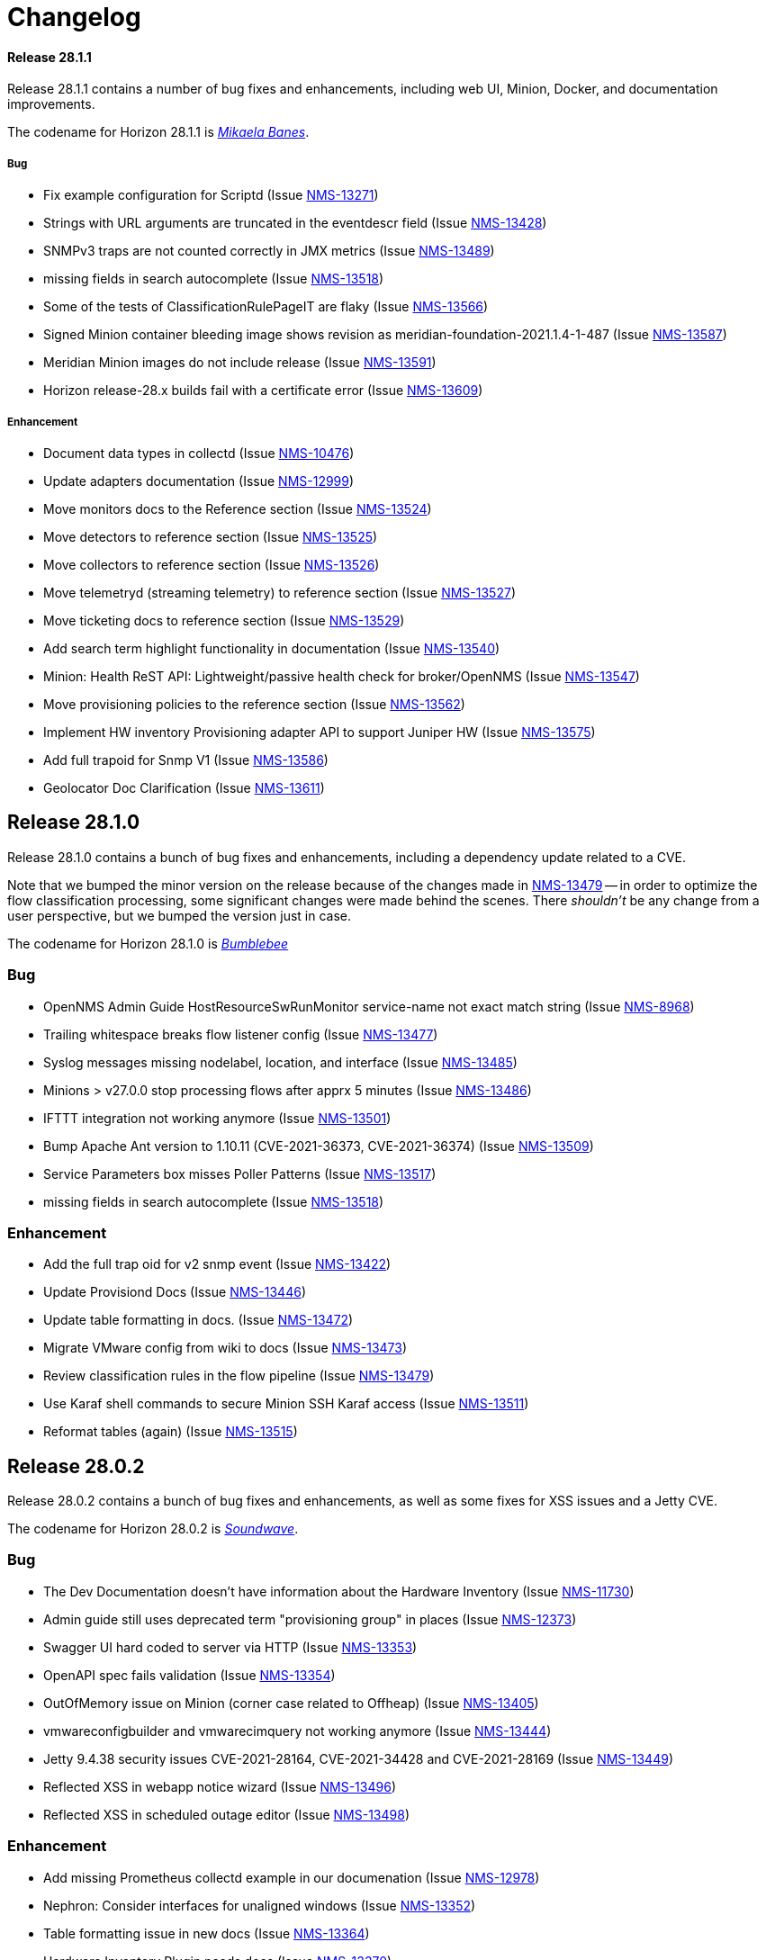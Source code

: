 [[release-28-changelog]]

= Changelog

[releasenotes-changelog-28.1.1]

==== Release 28.1.1

Release 28.1.1 contains a number of bug fixes and enhancements, including web UI,
Minion, Docker, and documentation improvements.

The codename for Horizon 28.1.1 is https://transformers.fandom.com/wiki/Mikaela_Banes[_Mikaela Banes_].

===== Bug

* Fix example configuration for Scriptd (Issue http://issues.opennms.org/browse/NMS-13271[NMS-13271])
* Strings with URL arguments are truncated in the eventdescr field (Issue http://issues.opennms.org/browse/NMS-13428[NMS-13428])
* SNMPv3 traps are not counted correctly in JMX metrics (Issue http://issues.opennms.org/browse/NMS-13489[NMS-13489])
* missing fields in search autocomplete (Issue http://issues.opennms.org/browse/NMS-13518[NMS-13518])
* Some of the tests of ClassificationRulePageIT are flaky (Issue http://issues.opennms.org/browse/NMS-13566[NMS-13566])
* Signed Minion container bleeding image shows revision as meridian-foundation-2021.1.4-1-487 (Issue http://issues.opennms.org/browse/NMS-13587[NMS-13587])
* Meridian Minion images do not include release (Issue http://issues.opennms.org/browse/NMS-13591[NMS-13591])
* Horizon release-28.x builds fail with a certificate error (Issue http://issues.opennms.org/browse/NMS-13609[NMS-13609])

===== Enhancement

* Document data types in collectd (Issue http://issues.opennms.org/browse/NMS-10476[NMS-10476])
* Update adapters documentation (Issue http://issues.opennms.org/browse/NMS-12999[NMS-12999])
* Move monitors docs to the Reference section (Issue http://issues.opennms.org/browse/NMS-13524[NMS-13524])
* Move detectors to reference section (Issue http://issues.opennms.org/browse/NMS-13525[NMS-13525])
* Move collectors to reference section (Issue http://issues.opennms.org/browse/NMS-13526[NMS-13526])
* Move telemetryd (streaming telemetry) to reference section (Issue http://issues.opennms.org/browse/NMS-13527[NMS-13527])
* Move ticketing docs to reference section (Issue http://issues.opennms.org/browse/NMS-13529[NMS-13529])
* Add search term highlight functionality in documentation (Issue http://issues.opennms.org/browse/NMS-13540[NMS-13540])
* Minion: Health ReST API: Lightweight/passive health check for broker/OpenNMS  (Issue http://issues.opennms.org/browse/NMS-13547[NMS-13547])
* Move provisioning policies to the reference section (Issue http://issues.opennms.org/browse/NMS-13562[NMS-13562])
* Implement HW inventory Provisioning adapter API to support Juniper HW  (Issue http://issues.opennms.org/browse/NMS-13575[NMS-13575])
* Add full trapoid for Snmp V1 (Issue http://issues.opennms.org/browse/NMS-13586[NMS-13586])
* Geolocator Doc Clarification (Issue http://issues.opennms.org/browse/NMS-13611[NMS-13611])


[[releasenotes-changelog-28.1.0]]

== Release 28.1.0

Release 28.1.0 contains a bunch of bug fixes and enhancements, including a dependency update
related to a CVE.

Note that we bumped the minor version on the release because of the changes made in
http://issues.opennms.org/browse/NMS-13479[NMS-13479] -- in order to optimize the flow classification
processing, some significant changes were made behind the scenes.  There _shouldn't_ be any change
from a user perspective, but we bumped the version just in case.

The codename for Horizon 28.1.0 is https://wikipedia.org/wiki/$$Bumblebee_(Transformers)$$[_Bumblebee_]

=== Bug

* OpenNMS Admin Guide HostResourceSwRunMonitor service-name not exact match string (Issue http://issues.opennms.org/browse/NMS-8968[NMS-8968])
* Trailing whitespace breaks flow listener config (Issue http://issues.opennms.org/browse/NMS-13477[NMS-13477])
* Syslog messages missing nodelabel, location, and interface (Issue http://issues.opennms.org/browse/NMS-13485[NMS-13485])
* Minions > v27.0.0 stop processing flows after apprx 5 minutes (Issue http://issues.opennms.org/browse/NMS-13486[NMS-13486])
* IFTTT integration not working anymore (Issue http://issues.opennms.org/browse/NMS-13501[NMS-13501])
* Bump Apache Ant version to 1.10.11 (CVE-2021-36373, CVE-2021-36374) (Issue http://issues.opennms.org/browse/NMS-13509[NMS-13509])
* Service Parameters box misses Poller Patterns (Issue http://issues.opennms.org/browse/NMS-13517[NMS-13517])
* missing fields in search autocomplete (Issue http://issues.opennms.org/browse/NMS-13518[NMS-13518])

=== Enhancement

* Add the full trap oid for v2 snmp event (Issue http://issues.opennms.org/browse/NMS-13422[NMS-13422])
* Update Provisiond Docs (Issue http://issues.opennms.org/browse/NMS-13446[NMS-13446])
* Update table formatting in docs.  (Issue http://issues.opennms.org/browse/NMS-13472[NMS-13472])
* Migrate VMware config from wiki to docs (Issue http://issues.opennms.org/browse/NMS-13473[NMS-13473])
* Review classification rules in the flow pipeline (Issue http://issues.opennms.org/browse/NMS-13479[NMS-13479])
* Use Karaf shell commands to secure Minion SSH Karaf access (Issue http://issues.opennms.org/browse/NMS-13511[NMS-13511])
* Reformat tables (again) (Issue http://issues.opennms.org/browse/NMS-13515[NMS-13515])

[[releasenotes-changelog-28.0.2]]

== Release 28.0.2

Release 28.0.2 contains a bunch of bug fixes and enhancements, as well as some fixes for
XSS issues and a Jetty CVE.

The codename for Horizon 28.0.2 is https://wikipedia.org/wiki/$$Soundwave_(Transformers)$$[_Soundwave_].

=== Bug

* The Dev Documentation doesn't have information about the Hardware Inventory (Issue http://issues.opennms.org/browse/NMS-11730[NMS-11730])
* Admin guide still uses deprecated term "provisioning group" in places (Issue http://issues.opennms.org/browse/NMS-12373[NMS-12373])
* Swagger UI hard coded to server via HTTP (Issue http://issues.opennms.org/browse/NMS-13353[NMS-13353])
* OpenAPI spec fails validation (Issue http://issues.opennms.org/browse/NMS-13354[NMS-13354])
* OutOfMemory issue on Minion (corner case related to Offheap) (Issue http://issues.opennms.org/browse/NMS-13405[NMS-13405])
* vmwareconfigbuilder and vmwarecimquery not working anymore (Issue http://issues.opennms.org/browse/NMS-13444[NMS-13444])
* Jetty 9.4.38 security issues CVE-2021-28164, CVE-2021-34428 and CVE-2021-28169 (Issue http://issues.opennms.org/browse/NMS-13449[NMS-13449])
* Reflected XSS in webapp notice wizard (Issue http://issues.opennms.org/browse/NMS-13496[NMS-13496])
* Reflected XSS in scheduled outage editor (Issue http://issues.opennms.org/browse/NMS-13498[NMS-13498])

=== Enhancement

* Add missing Prometheus collectd example in our documenation (Issue http://issues.opennms.org/browse/NMS-12978[NMS-12978])
* Nephron: Consider interfaces for unaligned windows (Issue http://issues.opennms.org/browse/NMS-13352[NMS-13352])
* Table formatting issue in new docs (Issue http://issues.opennms.org/browse/NMS-13364[NMS-13364])
* Hardware Inventory Plugin needs docs (Issue http://issues.opennms.org/browse/NMS-13370[NMS-13370])
* Document search panel (Issue http://issues.opennms.org/browse/NMS-13408[NMS-13408])
* The PageSequenceMonitor keys host and virtual-host are confusing (Issue http://issues.opennms.org/browse/NMS-13412[NMS-13412])
* Only publish Docker images when system tests are green (Issue http://issues.opennms.org/browse/NMS-13433[NMS-13433])
* Doc typos - improper character escaping (Issue http://issues.opennms.org/browse/NMS-13448[NMS-13448])
* Update table formatting in collectors section of docs (Issue http://issues.opennms.org/browse/NMS-13456[NMS-13456])
* Optimize node cache refresh to be non-blocking to flow data (Issue http://issues.opennms.org/browse/NMS-13481[NMS-13481])

[[releasenotes-changelog-28.0.1]]
== Release 28.0.1

Release 28.0.1 contains a bunch of bug fixes and enhancements, plus a few security updates.

The codename for Horizon 28.0.1 is https://wikipedia.org/wiki/$$Optimus_Prime$$[_Optimus Prime_].

=== Bug

* SNMP collection failing for "interface label is null or blank" (Issue http://issues.opennms.org/browse/NMS-11764[NMS-11764])
* Typo in Graphs: "File Descritors" (Issue http://issues.opennms.org/browse/NMS-12876[NMS-12876])
* Problems in Helm documentation (Issue http://issues.opennms.org/browse/NMS-12900[NMS-12900])
* minion-config-schema.yml java agent example as a string (Issue http://issues.opennms.org/browse/NMS-13272[NMS-13272])
* Minion container v28.0.0 refuse to start (Issue http://issues.opennms.org/browse/NMS-13347[NMS-13347])
* Release notes display issues (Issue http://issues.opennms.org/browse/NMS-13351[NMS-13351])
* Default Debian instructions don't work on a minimal install (Issue http://issues.opennms.org/browse/NMS-13355[NMS-13355])
* CVE-2020-13956: Update commons-httpclient to 4.5.13 (Issue http://issues.opennms.org/browse/NMS-13360[NMS-13360])
* CVE-2017-5929: bump logback-classic version to latest (Issue http://issues.opennms.org/browse/NMS-13361[NMS-13361])
* Update images chapter in docs remove two chapters (Issue http://issues.opennms.org/browse/NMS-13371[NMS-13371])
* Package diffutils is missing in Docker image (Issue http://issues.opennms.org/browse/NMS-13429[NMS-13429])

=== Enhancement

* Add Node ID reference to noticeWizard (Issue http://issues.opennms.org/browse/NMS-11790[NMS-11790])
* Incorporate node related information to events and alarms topic in opennms-kafka-producer feature (Issue http://issues.opennms.org/browse/NMS-12778[NMS-12778])
* Create BSFDetector documenation (Issue http://issues.opennms.org/browse/NMS-13073[NMS-13073])
* Add operator instructions for graphInvalidated (Issue http://issues.opennms.org/browse/NMS-13173[NMS-13173])
* Nephron: add benchmark launcher (Issue http://issues.opennms.org/browse/NMS-13176[NMS-13176])
* Enhance Availability (RTC) data via REST with current service status (Issue http://issues.opennms.org/browse/NMS-13238[NMS-13238])
* PageSequenceMonitor not accepting metadata in <page/> element (Issue http://issues.opennms.org/browse/NMS-13257[NMS-13257])
* Expand PageSequenceMonitor Documentation (Issue http://issues.opennms.org/browse/NMS-13260[NMS-13260])
* Publish minion config schema (Issue http://issues.opennms.org/browse/NMS-13285[NMS-13285])
* Health-check: provide restful api to query health for different tags (Issue http://issues.opennms.org/browse/NMS-13312[NMS-13312])
* Check if Docker Content Trust and Docker Registry Proxies play together nicely (Issue http://issues.opennms.org/browse/NMS-13315[NMS-13315])
* Use DCT to secure the Minion image (Issue http://issues.opennms.org/browse/NMS-13318[NMS-13318])
* Provide OpenAPI doc to health-check REST API (Issue http://issues.opennms.org/browse/NMS-13319[NMS-13319])
* update WMI dependencies (Issue http://issues.opennms.org/browse/NMS-13320[NMS-13320])
* Add out-of-band monitoring content to main user documentation (Issue http://issues.opennms.org/browse/NMS-13330[NMS-13330])
* Create DnsDetector docs (Issue http://issues.opennms.org/browse/NMS-13338[NMS-13338])
* Create FtpDetector docs (Issue http://issues.opennms.org/browse/NMS-13339[NMS-13339])
* Create HostResourceSWRunDetector docs (Issue http://issues.opennms.org/browse/NMS-13340[NMS-13340])
* Documentation Typos (Issue http://issues.opennms.org/browse/NMS-13344[NMS-13344])
* Setup DCT keys for the OpenNMS and OpenNMS-Forge organizations (Issue http://issues.opennms.org/browse/NMS-13345[NMS-13345])
* Implement Kafka Consumer for events (protobuf) (Issue http://issues.opennms.org/browse/NMS-13362[NMS-13362])
* Add info icon with a tooltip for effective meta-data values (Issue http://issues.opennms.org/browse/NMS-13365[NMS-13365])
* Allow setting java heap minimum and maximum values in opennms.conf (Issue http://issues.opennms.org/browse/NMS-13367[NMS-13367])
* Add tags as query params to /health/probe  Rest API (Issue http://issues.opennms.org/browse/NMS-13369[NMS-13369])
* Add custom Meta-data in search results (Issue http://issues.opennms.org/browse/NMS-13378[NMS-13378])
* Misc documentation fixes (Issue http://issues.opennms.org/browse/NMS-13426[NMS-13426])


[[releasenotes-changelog-28.0.0]]

== Release 28.0.0

Release 28.0.0 is the first in the Horizon 28 series, introducing a requirement of Java 11,
enhancements to flow aggregation to support DSCP ToS/QoS, and more.

The codename for Horizon 28.0.0 is https://wikipedia.org/wiki/$$Jazz_(Transformers)$$[_Jazz_].

=== Bug

* Quick Search Typing anything but numbers in the Node list gets 404 (Issue http://issues.opennms.org/browse/NMS-8012[NMS-8012])
* "Search/Filter Resources" on "Resource Graphs" not functioning as expected (Issue http://issues.opennms.org/browse/NMS-11752[NMS-11752])
* Race condition on ALEC's config bundle after installation (Issue http://issues.opennms.org/browse/NMS-12766[NMS-12766])
* Race condition when enabling the Situations Feedback feature (Issue http://issues.opennms.org/browse/NMS-12767[NMS-12767])
* Add a warning when enabling forwarding metrics through the Kafka Producer (Issue http://issues.opennms.org/browse/NMS-13039[NMS-13039])
* Nephron: optimize aggregation calculation (Issue http://issues.opennms.org/browse/NMS-13100[NMS-13100])
* Setting Instance ID via minon-config.yaml doesn't work (Issue http://issues.opennms.org/browse/NMS-13101[NMS-13101])
* Shipped minion flow listener config does not create a working listener (Issue http://issues.opennms.org/browse/NMS-13110[NMS-13110])
* BouncyCastle breaks SSL support in OpenNMS (Issue http://issues.opennms.org/browse/NMS-13111[NMS-13111])
* Wrong UEI is picked when threshold alarms are generated (Issue http://issues.opennms.org/browse/NMS-13120[NMS-13120])
* IP interface link in Response Time graph page is broken (Issue http://issues.opennms.org/browse/NMS-13158[NMS-13158])
* Use perl from env (Issue http://issues.opennms.org/browse/NMS-13174[NMS-13174])
* The behavior of the Ticketing API differs from older versions. (Issue http://issues.opennms.org/browse/NMS-13189[NMS-13189])
* The %dpname% breaks the alarm life-cycle when having multiple minions per location (Issue http://issues.opennms.org/browse/NMS-13210[NMS-13210])
* Fix nephron/catheter build interaction (Issue http://issues.opennms.org/browse/NMS-13198[NMS-13198])
* System settings for Minion in custom.system.properties are ignored (Issue http://issues.opennms.org/browse/NMS-13222[NMS-13222])
* Change Jetty default settings to exclude vulnerable cipher suites, expose client-initiated renegotiation (Issue http://issues.opennms.org/browse/NMS-13227[NMS-13227])
* LLDP REST api miss local port info (Issue http://issues.opennms.org/browse/NMS-13258[NMS-13258])
* Notifications received despite Schedule Outage applies (Issue http://issues.opennms.org/browse/NMS-13266[NMS-13266])
* Mark OIA Implementation for Timeseries as experimental (Issue http://issues.opennms.org/browse/NMS-13281[NMS-13281])
* Favicon of OpenAPI page need to be updated  (Issue http://issues.opennms.org/browse/NMS-13292[NMS-13292])
* Validate query parameters in snmpInterfaces.jsp (Issue http://issues.opennms.org/browse/NMS-13308[NMS-13308])
* Validate name parameter in DestinationWizardServlet (Issue http://issues.opennms.org/browse/NMS-13309[NMS-13309])
* CLONE - DOC Branding: Icon in tab is still the old one (Issue http://issues.opennms.org/browse/NMS-13329[NMS-13329])
* Enumeration of DSCP values returns only 10 values (Issue http://issues.opennms.org/browse/NMS-13333[NMS-13333])

=== Enhancement

* Migrate OpenNMS core docs to Antora (Issue http://issues.opennms.org/browse/NMS-12497[NMS-12497])
* Overview chapter (Issue http://issues.opennms.org/browse/NMS-12670[NMS-12670])
* Raw Link Details via REST API (Issue http://issues.opennms.org/browse/NMS-12941[NMS-12941])
* Nephron: add additional aggregations to support QoS filtering in Helm (Issue http://issues.opennms.org/browse/NMS-12945[NMS-12945])
* Nephron: examine what additional compute and storage load is implied by the new QoS-based aggregations (Issue http://issues.opennms.org/browse/NMS-12946[NMS-12946])
* Elastic Flow Repository: modify ReST API to support queries including QoS (aggregated and raw queries) (Issue http://issues.opennms.org/browse/NMS-12947[NMS-12947])
* Upgrade Karaf to version 4.2.10 (Issue http://issues.opennms.org/browse/NMS-12977[NMS-12977])
* Add out of band management capabilities (Issue http://issues.opennms.org/browse/NMS-13072[NMS-13072])
* Create Win32ServiceDetector documentation (Issue http://issues.opennms.org/browse/NMS-13074[NMS-13074])
* Create WmiDetector documenation (Issue http://issues.opennms.org/browse/NMS-13075[NMS-13075])
* Create BgpSessionDetector documentation (Issue http://issues.opennms.org/browse/NMS-13076[NMS-13076])
* Nephron: Use discarding accumulation (Issue http://issues.opennms.org/browse/NMS-13085[NMS-13085])
* Optimize flow queries in case no DSCP or ECN filter exists (Issue http://issues.opennms.org/browse/NMS-13086[NMS-13086])
* Centralize the OpenNMS Configuration (Issue http://issues.opennms.org/browse/NMS-13089[NMS-13089])
* Build prototype of configuration  system for vacuumd config (Issue http://issues.opennms.org/browse/NMS-13090[NMS-13090])
* Enhancement to Topology ReST Endpoint (Issue http://issues.opennms.org/browse/NMS-13091[NMS-13091])
* Nephron: Add additional aggregations for backwards compatibilty and optimized access (Issue http://issues.opennms.org/browse/NMS-13099[NMS-13099])
* Enable Single topic by default for Kafka RPC (Issue http://issues.opennms.org/browse/NMS-13104[NMS-13104])
* Intergate support for OSGI into configuration system (Issue http://issues.opennms.org/browse/NMS-13122[NMS-13122])
* Nephron: Use unaligned windows for different exporters (Issue http://issues.opennms.org/browse/NMS-13131[NMS-13131])
* Nephron: derive aggregations for hosts and applications from the conversation aggregation (Issue http://issues.opennms.org/browse/NMS-13132[NMS-13132])
* Drift (ES): Upgrade to ES 7.10.2 (Issue http://issues.opennms.org/browse/NMS-13134[NMS-13134])
* Investigate using openAPI&Swagger to document v2 RESTful API (Issue http://issues.opennms.org/browse/NMS-13187[NMS-13187])
* Upgrade Karaf from 4.2.6 to 4.2.10 (Issue http://issues.opennms.org/browse/NMS-13193[NMS-13193])
* Compile OpenNMS with JDK11 (and remove support for JDK8) (Issue http://issues.opennms.org/browse/NMS-13197[NMS-13197])
* Nephron should support Kafka over TLS (Issue http://issues.opennms.org/browse/NMS-13203[NMS-13203])
* Add Antora Xref validation in Horizon/Meridian repository (Issue http://issues.opennms.org/browse/NMS-13209[NMS-13209])
* Flows: Fallback config for flow timeouts (Issue http://issues.opennms.org/browse/NMS-13215[NMS-13215])
* Upgrade Karaf to 4.2.11 (Issue http://issues.opennms.org/browse/NMS-13220[NMS-13220])
* Incorrect reference to org.opennms.netmgt.syslog.cfg (Issue http://issues.opennms.org/browse/NMS-13223[NMS-13223])
* Update Help page with doc links in the Web UI (Issue http://issues.opennms.org/browse/NMS-13225[NMS-13225])
* Admin Guide Newts Instructions Incomplete (Issue http://issues.opennms.org/browse/NMS-13242[NMS-13242])
* Minion - Meridian Installation Documents Incorrect (Issue http://issues.opennms.org/browse/NMS-13247[NMS-13247])
* Provide documentation for context-sensitive help in UI form (Issue http://issues.opennms.org/browse/NMS-13255[NMS-13255])
* Change Horizon to new brand icon and update navbar theme color (Issue http://issues.opennms.org/browse/NMS-13263[NMS-13263])
* Doc update for PrometheusCollector parameters (Issue http://issues.opennms.org/browse/NMS-13267[NMS-13267])
* Update Horizon log in page to the new design (Issue http://issues.opennms.org/browse/NMS-13270[NMS-13270])
* Minion: A programmatic means of obtaining health (alternate to 'opennms:health-check') (Issue http://issues.opennms.org/browse/NMS-13274[NMS-13274])
* PoC for Docker Content Trust (Issue http://issues.opennms.org/browse/NMS-13277[NMS-13277])
* Location aware Requisitions from DNS (Issue http://issues.opennms.org/browse/NMS-13278[NMS-13278])
* Support Rest API on Minion & Enable health-check REST feature  (Issue http://issues.opennms.org/browse/NMS-13311[NMS-13311])
* Update conventions for text formatting (Issue http://issues.opennms.org/browse/NMS-13336[NMS-13336])

